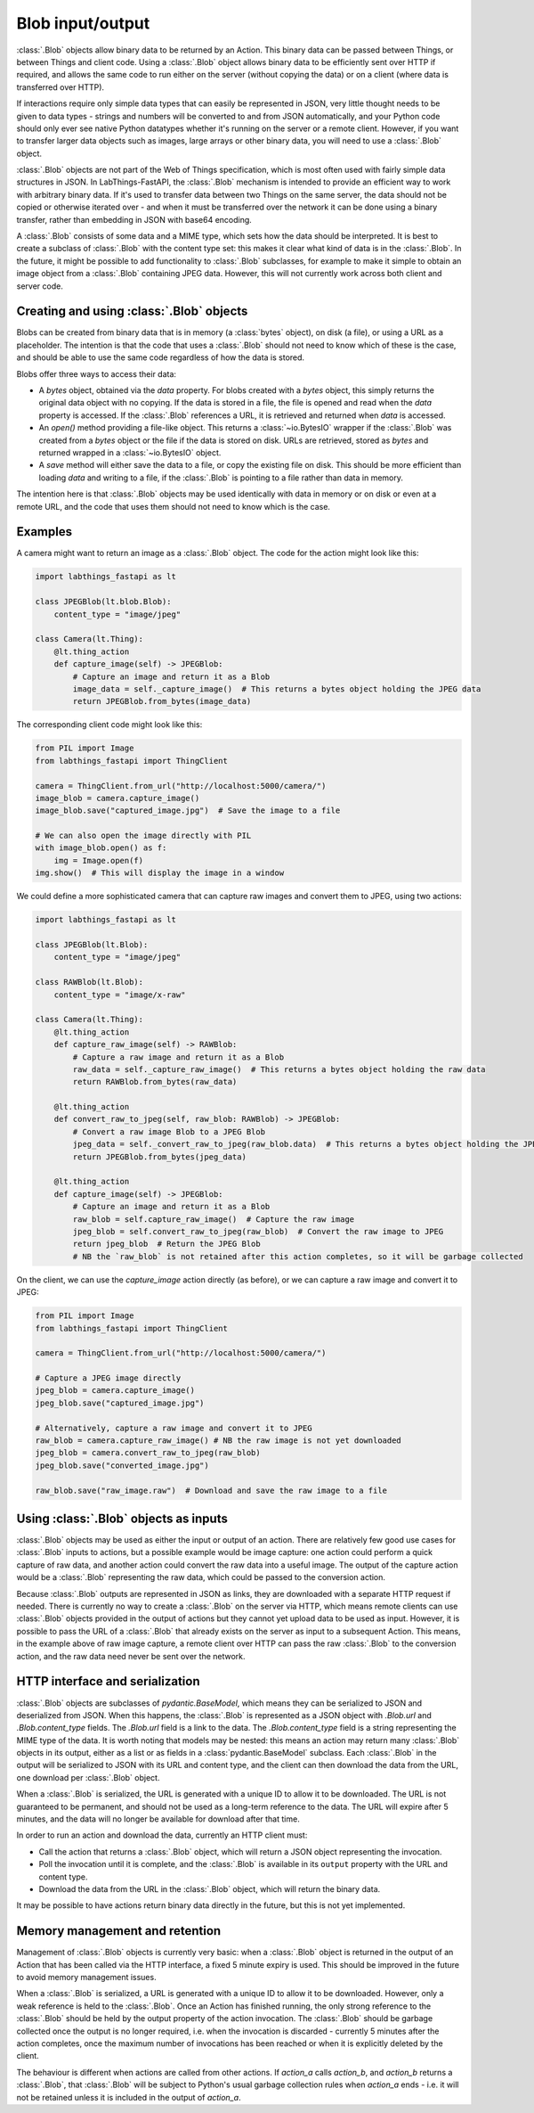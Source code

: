 Blob input/output
=================

:class:`.Blob` objects allow binary data to be returned by an Action. This binary data can be passed between Things, or between Things and client code. Using a :class:`.Blob` object allows binary data to be efficiently sent over HTTP if required, and allows the same code to run either on the server (without copying the data) or on a client (where data is transferred over HTTP).

If interactions require only simple data types that can easily be represented in JSON, very little thought needs to be given to data types - strings and numbers will be converted to and from JSON automatically, and your Python code should only ever see native Python datatypes whether it's running on the server or a remote client. However, if you want to transfer larger data objects such as images, large arrays or other binary data, you will need to use a :class:`.Blob` object.

:class:`.Blob` objects are not part of the Web of Things specification, which is most often used with fairly simple data structures in JSON. In LabThings-FastAPI, the :class:`.Blob` mechanism is intended to provide an efficient way to work with arbitrary binary data. If it's used to transfer data between two Things on the same server, the data should not be copied or otherwise iterated over - and when it must be transferred over the network it can be done using a binary transfer, rather than embedding in JSON with base64 encoding.

A :class:`.Blob` consists of some data and a MIME type, which sets how the data should be interpreted. It is best to create a subclass of :class:`.Blob` with the content type set: this makes it clear what kind of data is in the :class:`.Blob`. In the future, it might be possible to add functionality to :class:`.Blob` subclasses, for example to make it simple to obtain an image object from a :class:`.Blob` containing JPEG data. However, this will not currently work across both client and server code.

Creating and using :class:`.Blob` objects
------------------------------------------------

Blobs can be created from binary data that is in memory (a :class:`bytes` object), on disk (a file), or using a URL as a placeholder. The intention is that the code that uses a :class:`.Blob` should not need to know which of these is the case, and should be able to use the same code regardless of how the data is stored. 

Blobs offer three ways to access their data:

* A `bytes` object, obtained via the `data` property. For blobs created with a `bytes` object, this simply returns the original data object with no copying. If the data is stored in a file, the file is opened and read when the `data` property is accessed. If the :class:`.Blob` references a URL, it is retrieved and returned when `data` is accessed.
* An `open()` method providing a file-like object. This returns a :class:`~io.BytesIO` wrapper if the :class:`.Blob` was created from a `bytes` object or the file if the data is stored on disk. URLs are retrieved, stored as `bytes` and returned wrapped in a :class:`~io.BytesIO` object. 
* A `save` method will either save the data to a file, or copy the existing file on disk. This should be more efficient than loading `data` and writing to a file, if the :class:`.Blob` is pointing to a file rather than data in memory. 

The intention here is that :class:`.Blob` objects may be used identically with data in memory or on disk or even at a remote URL, and the code that uses them should not need to know which is the case.

Examples
--------

A camera might want to return an image as a :class:`.Blob` object. The code for the action might look like this:

.. code-block:: python

    import labthings_fastapi as lt

    class JPEGBlob(lt.blob.Blob):
        content_type = "image/jpeg"

    class Camera(lt.Thing):
        @lt.thing_action
        def capture_image(self) -> JPEGBlob:
            # Capture an image and return it as a Blob
            image_data = self._capture_image()  # This returns a bytes object holding the JPEG data
            return JPEGBlob.from_bytes(image_data)

The corresponding client code might look like this:

.. code-block:: python

    from PIL import Image
    from labthings_fastapi import ThingClient

    camera = ThingClient.from_url("http://localhost:5000/camera/")
    image_blob = camera.capture_image()
    image_blob.save("captured_image.jpg")  # Save the image to a file

    # We can also open the image directly with PIL
    with image_blob.open() as f:
        img = Image.open(f)
    img.show()  # This will display the image in a window

We could define a more sophisticated camera that can capture raw images and convert them to JPEG, using two actions:

.. code-block:: python

    import labthings_fastapi as lt

    class JPEGBlob(lt.Blob):
        content_type = "image/jpeg"

    class RAWBlob(lt.Blob):
        content_type = "image/x-raw"

    class Camera(lt.Thing):
        @lt.thing_action
        def capture_raw_image(self) -> RAWBlob:
            # Capture a raw image and return it as a Blob
            raw_data = self._capture_raw_image()  # This returns a bytes object holding the raw data
            return RAWBlob.from_bytes(raw_data)
        
        @lt.thing_action
        def convert_raw_to_jpeg(self, raw_blob: RAWBlob) -> JPEGBlob:
            # Convert a raw image Blob to a JPEG Blob
            jpeg_data = self._convert_raw_to_jpeg(raw_blob.data)  # This returns a bytes object holding the JPEG data
            return JPEGBlob.from_bytes(jpeg_data)
        
        @lt.thing_action
        def capture_image(self) -> JPEGBlob:
            # Capture an image and return it as a Blob
            raw_blob = self.capture_raw_image()  # Capture the raw image
            jpeg_blob = self.convert_raw_to_jpeg(raw_blob)  # Convert the raw image to JPEG
            return jpeg_blob  # Return the JPEG Blob
            # NB the `raw_blob` is not retained after this action completes, so it will be garbage collected

On the client, we can use the `capture_image` action directly (as before), or we can capture a raw image and convert it to JPEG:

.. code-block:: python

    from PIL import Image
    from labthings_fastapi import ThingClient

    camera = ThingClient.from_url("http://localhost:5000/camera/")
    
    # Capture a JPEG image directly
    jpeg_blob = camera.capture_image()
    jpeg_blob.save("captured_image.jpg")

    # Alternatively, capture a raw image and convert it to JPEG
    raw_blob = camera.capture_raw_image() # NB the raw image is not yet downloaded
    jpeg_blob = camera.convert_raw_to_jpeg(raw_blob)
    jpeg_blob.save("converted_image.jpg")

    raw_blob.save("raw_image.raw")  # Download and save the raw image to a file


Using :class:`.Blob` objects as inputs
--------------------------------------

:class:`.Blob` objects may be used as either the input or output of an action. There are relatively few good use cases for :class:`.Blob` inputs to actions, but a possible example would be image capture: one action could perform a quick capture of raw data, and another action could convert the raw data into a useful image. The output of the capture action would be a :class:`.Blob` representing the raw data, which could be passed to the conversion action. 

Because :class:`.Blob` outputs are represented in JSON as links, they are downloaded with a separate HTTP request if needed. There is currently no way to create a :class:`.Blob` on the server via HTTP, which means remote clients can use :class:`.Blob` objects provided in the output of actions but they cannot yet upload data to be used as input. However, it is possible to pass the URL of a :class:`.Blob` that already exists on the server as input to a subsequent Action. This means, in the example above of raw image capture, a remote client over HTTP can pass the raw :class:`.Blob` to the conversion action, and the raw data need never be sent over the network.


HTTP interface and serialization
--------------------------------

:class:`.Blob` objects are subclasses of `pydantic.BaseModel`, which means they can be serialized to JSON and deserialized from JSON. When this happens, the :class:`.Blob` is represented as a JSON object with `.Blob.url` and `.Blob.content_type` fields. The `.Blob.url` field is a link to the data. The `.Blob.content_type` field is a string representing the MIME type of the data. It is worth noting that models may be nested: this means an action may return many :class:`.Blob` objects in its output, either as a list or as fields in a :class:`pydantic.BaseModel` subclass. Each :class:`.Blob` in the output will be serialized to JSON with its URL and content type, and the client can then download the data from the URL, one download per :class:`.Blob` object.

When a :class:`.Blob` is serialized, the URL is generated with a unique ID to allow it to be downloaded. The URL is not guaranteed to be permanent, and should not be used as a long-term reference to the data. The URL will expire after 5 minutes, and the data will no longer be available for download after that time.

In order to run an action and download the data, currently an HTTP client must:

* Call the action that returns a :class:`.Blob` object, which will return a JSON object representing the invocation.
* Poll the invocation until it is complete, and the :class:`.Blob` is available in its ``output`` property with the URL and content type.
* Download the data from the URL in the :class:`.Blob` object, which will return the binary data.

It may be possible to have actions return binary data directly in the future, but this is not yet implemented.


Memory management and retention
-------------------------------

Management of :class:`.Blob` objects is currently very basic: when a :class:`.Blob` object is returned in the output of an Action that has been called via the HTTP interface, a fixed 5 minute expiry is used. This should be improved in the future to avoid memory management issues. 

When a :class:`.Blob` is serialized, a URL is generated with a unique ID to allow it to be downloaded. However, only a weak reference is held to the :class:`.Blob`. Once an Action has finished running, the only strong reference to the :class:`.Blob` should be held by the output property of the action invocation. The :class:`.Blob` should be garbage collected once the output is no longer required, i.e. when the invocation is discarded - currently 5 minutes after the action completes, once the maximum number of invocations has been reached or when it is explicitly deleted by the client.

The behaviour is different when actions are called from other actions. If `action_a` calls `action_b`, and `action_b` returns a :class:`.Blob`, that :class:`.Blob` will be subject to Python's usual garbage collection rules when `action_a` ends - i.e. it will not be retained unless it is included in the output of `action_a`.


